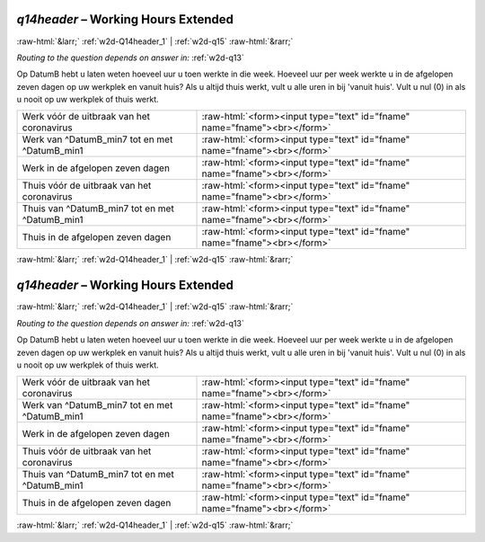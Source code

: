 .. _w2d-q14header:

 
 .. role:: raw-html(raw) 
        :format: html 

`q14header` – Working Hours Extended
====================================


:raw-html:`&larr;` :ref:`w2d-Q14header_1` | :ref:`w2d-q15` :raw-html:`&rarr;` 

*Routing to the question depends on answer in:* :ref:`w2d-q13`

Op DatumB hebt u laten weten hoeveel uur u toen werkte in die week. Hoeveel uur per week werkte u in de afgelopen zeven dagen op uw werkplek en vanuit huis? Als u altijd thuis werkt, vult u alle uren in bij 'vanuit huis'. Vult u nul (0) in als u nooit op uw werkplek of thuis werkt.

.. csv-table::
   :delim: |

           Werk vóór de uitbraak van het coronavirus | :raw-html:`<form><input type="text" id="fname" name="fname"><br></form>`
           Werk van ^DatumB_min7 tot en met ^DatumB_min1 | :raw-html:`<form><input type="text" id="fname" name="fname"><br></form>`
           Werk in de afgelopen zeven dagen | :raw-html:`<form><input type="text" id="fname" name="fname"><br></form>`
           Thuis vóór de uitbraak van het coronavirus | :raw-html:`<form><input type="text" id="fname" name="fname"><br></form>`
           Thuis van ^DatumB_min7 tot en met ^DatumB_min1 | :raw-html:`<form><input type="text" id="fname" name="fname"><br></form>`
           Thuis in de afgelopen zeven dagen | :raw-html:`<form><input type="text" id="fname" name="fname"><br></form>`

.. image:: ../_screenshots/w2-q14header.png


:raw-html:`&larr;` :ref:`w2d-Q14header_1` | :ref:`w2d-q15` :raw-html:`&rarr;` 

.. _w2d-q14header:

 
 .. role:: raw-html(raw) 
        :format: html 

`q14header` – Working Hours Extended
====================================


:raw-html:`&larr;` :ref:`w2d-Q14header_1` | :ref:`w2d-q15` :raw-html:`&rarr;` 

*Routing to the question depends on answer in:* :ref:`w2d-q13`

Op DatumB hebt u laten weten hoeveel uur u toen werkte in die week. Hoeveel uur per week werkte u in de afgelopen zeven dagen op uw werkplek en vanuit huis? Als u altijd thuis werkt, vult u alle uren in bij 'vanuit huis'. Vult u nul (0) in als u nooit op uw werkplek of thuis werkt.

.. csv-table::
   :delim: |

           Werk vóór de uitbraak van het coronavirus | :raw-html:`<form><input type="text" id="fname" name="fname"><br></form>`
           Werk van ^DatumB_min7 tot en met ^DatumB_min1 | :raw-html:`<form><input type="text" id="fname" name="fname"><br></form>`
           Werk in de afgelopen zeven dagen | :raw-html:`<form><input type="text" id="fname" name="fname"><br></form>`
           Thuis vóór de uitbraak van het coronavirus | :raw-html:`<form><input type="text" id="fname" name="fname"><br></form>`
           Thuis van ^DatumB_min7 tot en met ^DatumB_min1 | :raw-html:`<form><input type="text" id="fname" name="fname"><br></form>`
           Thuis in de afgelopen zeven dagen | :raw-html:`<form><input type="text" id="fname" name="fname"><br></form>`

.. image:: ../_screenshots/w2-q14header.png


:raw-html:`&larr;` :ref:`w2d-Q14header_1` | :ref:`w2d-q15` :raw-html:`&rarr;` 


